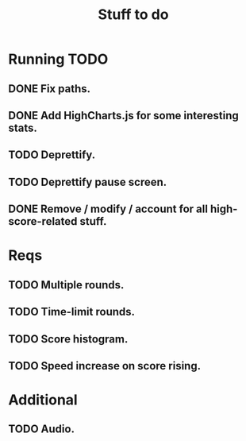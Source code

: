 #+title: Stuff to do
#+startup: hidestars

* Running TODO

** DONE Fix paths.

** DONE Add HighCharts.js for some interesting stats.

** TODO Deprettify.

** TODO Deprettify pause screen.

** DONE Remove / modify / account for all high-score-related stuff.

* Reqs

** TODO Multiple rounds.

** TODO Time-limit rounds.

** TODO Score histogram.

** TODO Speed increase on score rising.

* Additional

** TODO Audio.
